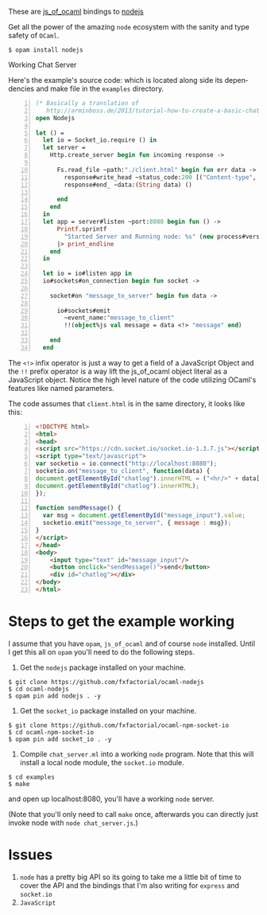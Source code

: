 #+AUTHOR:   Edgar Aroutiounian
#+EMAIL:    edgar.factorial@gmail.com
#+LANGUAGE: en
#+STARTUP: indent
#+OPTIONS:  toc:nil num:0 ^:{}

These are [[https://github.com/ocsigen/js_of_ocaml][js_of_ocaml]] bindings to [[https://github.com/nodejs/node][nodejs]]

Get all the power of the amazing ~node~ ecosystem with the sanity and
type safety of ~OCaml~.

#+BEGIN_SRC shell
$ opam install nodejs
#+END_SRC

Working Chat Server
[[./node_server_working.gif]]

Here's the example's source code: which is located along side its
dependencies and make file in the ~examples~ directory.

#+BEGIN_SRC ocaml -n
(* Basically a translation of
   http://arminboss.de/2013/tutorial-how-to-create-a-basic-chat-with-node-js/ *)
open Nodejs

let () =
  let io = Socket_io.require () in
  let server =
    Http.create_server begin fun incoming response ->

      Fs.read_file ~path:"./client.html" begin fun err data ->
        response#write_head ~status_code:200 [("Content-type", "text/html")];
        response#end_ ~data:(String data) ()

      end
    end
  in
  let app = server#listen ~port:8080 begin fun () ->
      Printf.sprintf
        "Started Server and Running node: %s" (new process#version)
      |> print_endline
    end
  in

  let io = io#listen app in
  io#sockets#on_connection begin fun socket ->

    socket#on "message_to_server" begin fun data ->

      io#sockets#emit
        ~event_name:"message_to_client"
        !!(object%js val message = data <!> "message" end)

    end
  end
#+END_SRC

The ~<!>~ infix operator is just a way to get a field of a JavaScript
Object and the ~!!~ prefix operator is a way lift the js_of_ocaml
object literal as a JavaScript object. Notice the high level nature of
the code utilizing OCaml's features like named parameters.

The code assumes that ~client.html~ is in the same directory, it looks
like this:

#+BEGIN_SRC html -n
<!DOCTYPE html>
<html>
<head>
<script src="https://cdn.socket.io/socket.io-1.3.7.js"></script>
<script type="text/javascript">
var socketio = io.connect("http://localhost:8080");
socketio.on("message_to_client", function(data) {
document.getElementById("chatlog").innerHTML = ("<hr/>" + data['message'] +
document.getElementById("chatlog").innerHTML);
});

function sendMessage() {
  var msg = document.getElementById("message_input").value;
  socketio.emit("message_to_server", { message : msg});
}
</script>
</head>
<body>
	<input type="text" id="message_input"/>
	<button onclick="sendMessage()">send</button>
	<div id="chatlog"></div>
</body>
</html>
#+END_SRC

* Steps to get the example working
I assume that you have ~opam~, ~js_of_ocaml~ and of course ~node~
installed. Until I get this all on ~opam~ you'll need to do the
following steps.

1) Get the ~nodejs~ package installed on your machine.
#+BEGIN_SRC shell
$ git clone https://github.com/fxfactorial/ocaml-nodejs
$ cd ocaml-nodejs
$ opam pin add nodejs . -y
#+END_SRC
2) Get the ~socket_io~ package installed on your machine.
#+BEGIN_SRC shell
$ git clone https://github.com/fxfactorial/ocaml-npm-socket-io
$ cd ocaml-npm-socket-io
$ opam pin add socket_io . -y
#+END_SRC
3) Compile ~chat_server.ml~ into a working ~node~ program. Note that
   this will install a local node module, the ~socket.io~ module.
#+BEGIN_SRC shell
$ cd examples
$ make
#+END_SRC

and open up localhost:8080, you'll have a working ~node~ server.

(Note that you'll only need to call ~make~ once, afterwards you can
directly just invoke node with ~node chat_server.js~.)
* Issues
1) ~node~ has a pretty big API so its going to take me a little bit of
   time to cover the API and the bindings that I'm also writing for
   ~express~ and ~socket.io~
2) ~JavaScript~
